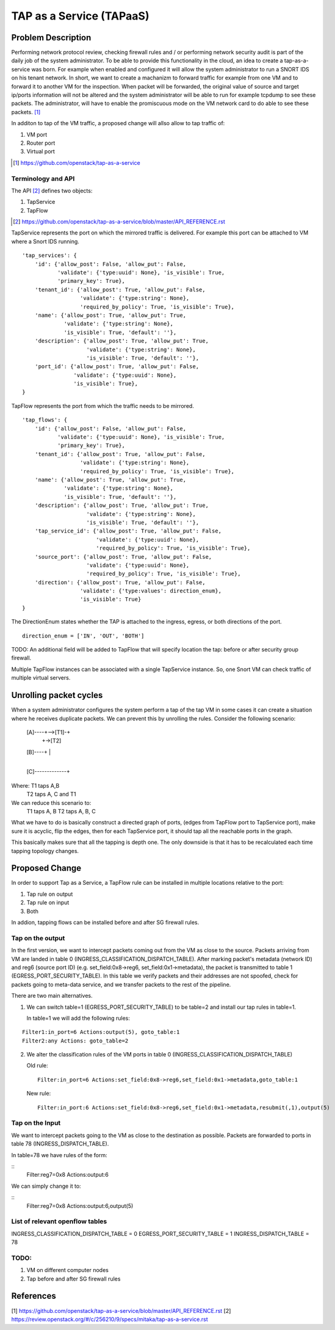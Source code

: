 ..
 This work is licensed under a Creative Commons Attribution 3.0 Unported
 License.

 http://creativecommons.org/licenses/by/3.0/legalcode

=========================
TAP as a Service (TAPaaS)
=========================


Problem Description
===================

Performing network protocol review, checking firewall rules and / or
performing network security audit is part of the daily job of the system
administrator. To be able to provide this functionality in the cloud,
an idea to create a tap-as-a-service was born. For example when enabled
and configured it will allow the system administrator to run a SNORT IDS
on his tenant network.
In short, we want to create a machanizm to forward traffic for example
from one VM and to forward it to another VM for the inspection. When
packet will be forwarded, the original value of source and target ip/ports
information will not be altered and the system administrator will be able
to run for example tcpdump to see these packets. The administrator, will
have to enable the promiscuous mode on the VM network card to do able to
see these packets. [#]_

In additon to tap of the VM traffic, a proposed change will allso
allow to tap traffic of:

1. VM port
2. Router port
3. Virtual port

.. [#] https://github.com/openstack/tap-as-a-service

Terminology and API
-------------------

The API [#]_ defines two objects:

1. TapService

2. TapFlow

.. [#] https://github.com/openstack/tap-as-a-service/blob/master/API_REFERENCE.rst 


TapService represents the port on which the mirrored traffic is delivered.
For example this port can be attached to VM where a Snort IDS running.

::

    'tap_services': {
        'id': {'allow_post': False, 'allow_put': False,
               'validate': {'type:uuid': None}, 'is_visible': True,
               'primary_key': True},
        'tenant_id': {'allow_post': True, 'allow_put': False,
                      'validate': {'type:string': None},
                      'required_by_policy': True, 'is_visible': True},
        'name': {'allow_post': True, 'allow_put': True,
                 'validate': {'type:string': None},
                 'is_visible': True, 'default': ''},
        'description': {'allow_post': True, 'allow_put': True,
                        'validate': {'type:string': None},
                        'is_visible': True, 'default': ''},
        'port_id': {'allow_post': True, 'allow_put': False,
                    'validate': {'type:uuid': None},
                    'is_visible': True},
    }


TapFlow represents the port from which the traffic needs to be mirrored.

::

    'tap_flows': {
        'id': {'allow_post': False, 'allow_put': False,
               'validate': {'type:uuid': None}, 'is_visible': True,
               'primary_key': True},
        'tenant_id': {'allow_post': True, 'allow_put': False,
                      'validate': {'type:string': None},
                      'required_by_policy': True, 'is_visible': True},
        'name': {'allow_post': True, 'allow_put': True,
                 'validate': {'type:string': None},
                 'is_visible': True, 'default': ''},
        'description': {'allow_post': True, 'allow_put': True,
                        'validate': {'type:string': None},
                        'is_visible': True, 'default': ''},
        'tap_service_id': {'allow_post': True, 'allow_put': False,
                           'validate': {'type:uuid': None},
                           'required_by_policy': True, 'is_visible': True},
        'source_port': {'allow_post': True, 'allow_put': False,
                        'validate': {'type:uuid': None},
                        'required_by_policy': True, 'is_visible': True},
        'direction': {'allow_post': True, 'allow_put': False,
                      'validate': {'type:values': direction_enum},
                      'is_visible': True}
    }

The DirectionEnum states whether the TAP is attached to the ingress,
egress, or both directions of the port.

::

    direction_enum = ['IN', 'OUT', 'BOTH']


TODO: An additional field will be added to TapFlow that will specify location
the tap: before or after security group firewall.

Multiple TapFlow instances can be associated with a single TapService
instance. So, one Snort VM can check traffic of multiple virtual servers.


Unrolling packet cycles
=======================

When a system administrator configures the system perform a tap of the tap VM
in some cases it can create a situation where he receives duplicate packets.
We can prevent this by unrolling the rules. Consider the following scenario:

 [A]----+-->[T1]-+
        |        +->[T2]
 [B]----+        |
                 |
 [C]-------------+

Where: T1 taps A,B
       T2 taps A, C and T1
We can reduce this scenario to:
       T1 taps A, B
       T2 taps A, B, C
What we have to do is basically construct a directed graph of ports,
(edges from TapFlow port to TapService port), make sure it is acyclic,
flip the edges, then for each TapService port, it should tap all the
reachable ports in the graph.

This basically makes sure that all the tapping is depth one. The only downside
is that it has to be recalculated each time tapping topology changes.


Proposed Change
===============

In order to support Tap as a Service, a TapFlow rule can be installed in
multiple locations relative to the port:

1. Tap rule on output

2. Tap rule on input

3. Both

In addion, tapping flows can be installed before and after SG firewall rules.


Tap on the output
-----------------

In the first version, we want to intercept packets coming out from the VM
as close to the source. Packets arriving from VM are landed in table
0 (INGRESS_CLASSIFICATION_DISPATCH_TABLE). After marking packet's
metadata (network ID) and reg6 (source port ID) (e.g. set_field:0x8->reg6,
set_field:0x1->metadata), the packet is transmitted to table 1
(EGRESS_PORT_SECURITY_TABLE). In this table we verify packets and their
addresses are not spoofed, check for packets going to meta-data service,
and we transfer packets to the rest of the pipeline.

There are two main alternatives.

1. We can switch table=1 (EGRESS_PORT_SECURITY_TABLE) to
   be table=2 and install our tap rules in table=1.

   In table=1 we will add the following rules:

::

    Filter1:in_port=6 Actions:output(5), goto_table:1
    Filter2:any Actions: goto_table=2

2. We alter the classification rules of the VM ports in table 0 (INGRESS_CLASSIFICATION_DISPATCH_TABLE)

   Old rule:
   ::

     Filter:in_port=6 Actions:set_field:0x8->reg6,set_field:0x1->metadata,goto_table:1

   New rule:
   ::

     Filter:in_port:6 Actions:set_field:0x8->reg6,set_field:0x1->metadata,resubmit(,1),output(5)


Tap on the Input
----------------

We want to intercept packets going to the VM as close to the destination as possible.
Packets are forwarded to ports in table 78 (INGRESS_DISPATCH_TABLE).

In table=78 we have rules of the form:

::
  Filter:reg7=0x8 Actions:output:6

We can simply change it to:

::
  Filter:reg7=0x8 Actions:output:6,output(5)


List of relevant openflow tables
--------------------------------

INGRESS_CLASSIFICATION_DISPATCH_TABLE = 0
EGRESS_PORT_SECURITY_TABLE = 1
INGRESS_DISPATCH_TABLE = 78


TODO:
-----

1. VM on different computer nodes

2. Tap before and after SG firewall rules


References
==========

[1] https://github.com/openstack/tap-as-a-service/blob/master/API_REFERENCE.rst
[2] https://review.openstack.org/#/c/256210/9/specs/mitaka/tap-as-a-service.rst 
